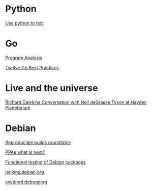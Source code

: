 * Python

  [[https://www.youtube.com/watch?v%3DeQQ2uxMedGw][Use python to test]]

* Go

  [[https://www.youtube.com/watch?v%3DoorX84tBMqo&utm_source%3Dgolangweekly&utm_medium%3Demail][Program Analysis]]

  [[https://medium.com/@francesc/twelve-go-best-practices-ceca444b3733][Twelve Go Best Practices]]

* Live and the universe

  [[https://www.youtube.com/watch?v%3D4z4gISBuDVU][Richard Dawkins Conversation with Neil deGrasse Tyson at Hayden Planetarium ]]

* Debian

  [[http://gensho.acc.umu.se/pub/debian-meetings/2015/debconf15/Reproducible_builds_roundtable_Discussing_the_changes_needed_for_officially_reproducible_builds.webm][Reproducible builds roundtable]]

  [[http://gemmei.acc.umu.se/pub/debian-meetings/2015/debconf15/PPAs_whats_next.webm][PPAs what is next?]]

  [[http://gemmei.acc.umu.se/pub/debian-meetings/2015/debconf15/Tutorial_functional_testing_of_Debian_packages.webm][Functional testing of Debian packages]]

  [[http://gemmei.acc.umu.se/pub/debian-meetings/2015/debconf15/jenkinsdebianorg-session.webm][jenkins.debian.org]]

  [[http://saimei.acc.umu.se/pub/debian-meetings/2015/debconf15/Your_systemd_tool_box_dissecting_and_debugging_boot_and_services.webm][systemd debugging]]
